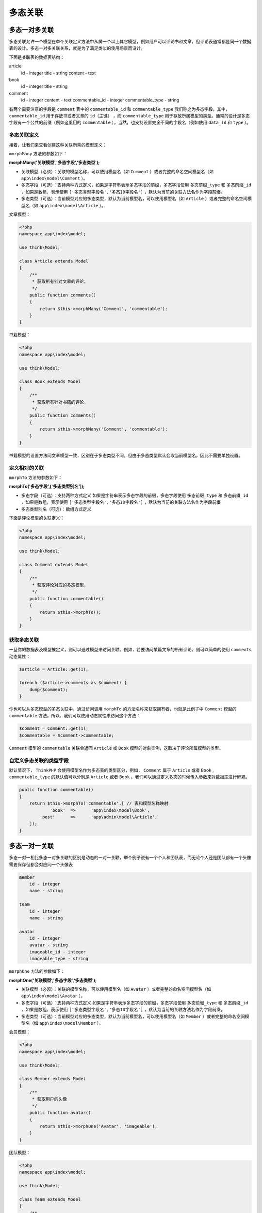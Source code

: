 ****
多态关联
****

多态一对多关联
=============

多态关联允许一个模型在单个关联定义方法中从属一个以上其它模型，例如用户可以评论书和文章，但评论表通常都是同一个数据表的设计。多态一对多关联关系，就是为了满足类似的使用场景而设计。

下面是关联表的数据表结构：

.. code-block:: shell

article
    id - integer
    title - string
    content - text

book
    id - integer
    title - string

comment
    id - integer
    content - text
    commentable_id - integer
    commentable_type - string

有两个需要注意的字段是 ``comment`` 表中的 ``commentable_id`` 和 ``commentable_type`` 我们称之为多态字段。其中， ``commentable_id`` 用于存放书或者文章的 ``id（主键）`` ，而 ``commentable_type`` 用于存放所属模型的类型。通常的设计是多态字段有一个公共的前缀（例如这里用的 ``commentable`` ），当然，也支持设置完全不同的字段名（例如使用 ``data_id`` 和 ``type`` ）。

多态关联定义
-----------
接着，让我们来查看创建这种关联所需的模型定义：

``morphMany`` 方法的参数如下：

**morphMany('关联模型','多态字段','多态类型');**

- 关联模型（必须）：关联的模型名称，可以使用模型名（如 ``Comment`` ）或者完整的命名空间模型名（如 ``app\index\model\Comment`` ）。
- 多态字段（可选）：支持两种方式定义，如果是字符串表示多态字段的前缀，多态字段使用 ``多态前缀_type`` 和 ``多态前缀_id`` ，如果是数组，表示使用 ``['多态类型字段名','多态ID字段名']`` ，默认为当前的关联方法名作为字段前缀。
- 多态类型（可选）：当前模型对应的多态类型，默认为当前模型名，可以使用模型名（如 ``Article`` ）或者完整的命名空间模型名（如 ``app\index\model\Article`` ）。


文章模型：

.. code-block:: php

	<?php
	namespace app\index\model;

	use think\Model;

	class Article extends Model
	{
	    /**
	     * 获取所有针对文章的评论。
	     */
	    public function comments()
	    {
	        return $this->morphMany('Comment', 'commentable');
	    }
	}

书籍模型：

.. code-block:: php

	<?php
	namespace app\index\model;

	use think\Model;

	class Book extends Model
	{
	    /**
	     * 获取所有针对书籍的评论。
	     */
	    public function comments()
	    {
	        return $this->morphMany('Comment', 'commentable');
	    }
	}

书籍模型的设置方法同文章模型一致，区别在于多态类型不同，但由于多态类型默认会取当前模型名，因此不需要单独设置。

定义相对的关联
-------------

``morphTo`` 方法的参数如下：

**morphTo('多态字段',['多态类型别名']);**

- 多态字段（可选）：支持两种方式定义 如果是字符串表示多态字段的前缀，多态字段使用 ``多态前缀_type`` 和 ``多态前缀_id`` ，如果是数组，表示使用 ``['多态类型字段名','多态ID字段名']`` ，默认为当前的关联方法名作为字段前缀
- 多态类型别名（可选）：数组方式定义

下面是评论模型的关联定义：

.. code-block:: php

	<?php
	namespace app\index\model;

	use think\Model;

	class Comment extends Model
	{
	    /**
	     * 获取评论对应的多态模型。
	     */
	    public function commentable()
	    {
	        return $this->morphTo();
	    }
	}

获取多态关联
------------
一旦你的数据表及模型被定义，则可以通过模型来访问关联。例如，若要访问某篇文章的所有评论，则可以简单的使用 ``comments`` 动态属性：

.. code-block:: php

	$article = Article::get(1);

	foreach ($article->comments as $comment) {
	    dump($comment);
	}

你也可以从多态模型的多态关联中，通过访问调用 ``morphTo`` 的方法名称来获取拥有者，也就是此例子中 ``Comment`` 模型的 ``commentable`` 方法。所以，我们可以使用动态属性来访问这个方法：

.. code-block:: php

	$comment = Comment::get(1);
	$commentable = $comment->commentable;

``Comment`` 模型的 ``commentable`` 关联会返回 ``Article`` 或 ``Book`` 模型的对象实例，这取决于评论所属模型的类型。

自定义多态关联的类型字段
----------------------
默认情况下， ``ThinkPHP`` 会使用模型名作为多态表的类型区分，例如， ``Comment`` 属于 ``Article`` 或者 ``Book`` , ``commentable_type`` 的默认值可以分别是 ``Article`` 或者 ``Book`` 。我们可以通过定义多态的时候传入参数来对数据库进行解耦。

.. code-block:: php

    public function commentable()
    {
        return $this->morphTo('commentable',[ // 表和模型名称映射
        	'book'	=>	'app\index\model\Book',
            'post'	=>	'app\admin\model\Article',
        ]);
    }

多态一对一关联
=============
多态一对一相比多态一对多关联的区别是动态的一对一关联，举个例子说有一个个人和团队表，而无论个人还是团队都有一个头像需要保存但都会对应同一个头像表

.. code-block:: shell

	member
	    id - integer
	    name - string
	    
	team
	    id - integer
	    name - string
	    
	avatar
	    id - integer
	    avatar - string
	    imageable_id - integer
	    imageable_type - string 

``morphOne`` 方法的参数如下：

**morphOne('关联模型','多态字段','多态类型');**

- 关联模型（必须）：关联的模型名称，可以使用模型名（如 ``Avatar`` ）或者完整的命名空间模型名（如 ``app\index\model\Avatar`` ）。
- 多态字段（可选）：支持两种方式定义 如果是字符串表示多态字段的前缀，多态字段使用 ``多态前缀_type`` 和 ``多态前缀_id`` ，如果是数组，表示使用 ``['多态类型字段名','多态ID字段名']`` ，默认为当前的关联方法名作为字段前缀。
- 多态类型（可选）：当前模型对应的多态类型，默认为当前模型名，可以使用模型名（如 ``Member`` ）或者完整的命名空间模型名（如 ``app\index\model\Member`` ）。


会员模型：

.. code-block:: php

	<?php
	namespace app\index\model;

	use think\Model;

	class Member extends Model
	{
	    /**
	     * 获取用户的头像
	     */
	    public function avatar()
	    {
	        return $this->morphOne('Avatar', 'imageable');
	    }
	}

团队模型：

.. code-block:: php

	<?php
	namespace app\index\model;

	use think\Model;

	class Team extends Model
	{
	    /**
	     * 获取团队的头像
	     */
	    public function avatar()
	    {
	        return $this->morphOne('Avatar', 'imageable');
	    }
	}


下面是头像模型的关联定义：

.. code-block:: php

	<?php
	namespace app\index\model;

	use think\Model;

	class Avatar extends Model
	{
	    /**
	     * 获取头像对应的多态模型。
	     */
	    public function imageable()
	    {
	        return $this->morphTo();
	    }
	}

理解了多态一对多关联后，多态一对一关联其实就很容易理解了，区别就是当前模型和动态关联的模型之间的关联属于一对一关系。
